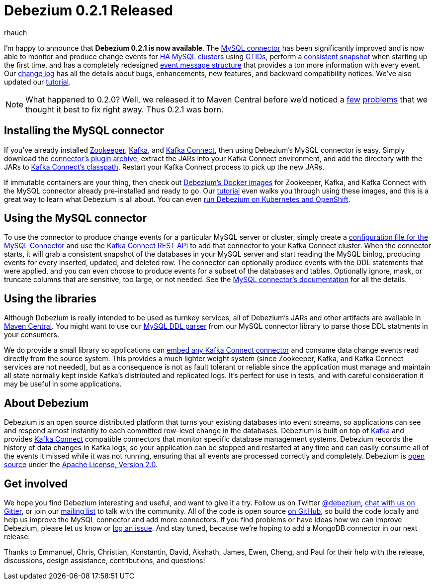 = Debezium 0.2.1 Released
rhauch
:awestruct-tags: [ releases, mysql, docker ]
:awestruct-layout: blog-post

I'm happy to announce that **Debezium 0.2.1 is now available**. The link:/docs/connectors/mysql/[MySQL connector] has been significantly improved and is now able to monitor and produce change events for link:/docs/connectors/mysql/#ha-mysql-clusters#enabling-gtids[HA MySQL clusters] using link:/docs/connectors/mysql/[GTIDs], perform a link:/docs/connectors/mysql/#snapshots[consistent snapshot] when starting up the first time, and has a completely redesigned link:/docs/connectors/mysql/#events[event message structure] that provides a ton more information with every event. Our link:/docs/releases/[change log] has all the details about bugs, enhancements, new features, and backward compatibility notices. We've also updated our link:/docs/tutorial/[tutorial].

[NOTE]
====
What happened to 0.2.0? Well, we released it to Maven Central before we'd noticed a https://issues.jboss.org/browse/DBZ-71[few] https://issues.jboss.org/browse/DBZ-72[problems] that we thought it best to fix right away. Thus 0.2.1 was born.
====

== Installing the MySQL connector

If you've already installed https://zookeeper.apache.org[Zookeeper], http://kafka.apache.org/[Kafka], and http://kafka.apache.org/documentation.html#connect[Kafka Connect], then using Debezium's MySQL connector is easy. Simply download the https://repo1.maven.org/maven2/io/debezium/debezium-connector-mysql/0.2.1/debezium-connector-mysql-0.2.1-plugin.tar.gz[connector's plugin archive], extract the JARs into your Kafka Connect environment, and add the directory with the JARs to http://docs.confluent.io/3.0.0/connect/userguide.html#installing-connector-plugins[Kafka Connect's classpath]. Restart your Kafka Connect process to pick up the new JARs.

If immutable containers are your thing, then check out https://hub.docker.com/r/debezium/[Debezium's Docker images] for Zookeeper, Kafka, and Kafka Connect with the MySQL connector already pre-installed and ready to go. Our link:/docs/tutorial/[tutorial] even walks you through using these images, and this is a great way to learn what Debezium is all about. You can even link:/blog/2016/05/31/Debezium-on-Kubernetes/[run Debezium on Kubernetes and OpenShift].

== Using the MySQL connector

To use the connector to produce change events for a particular MySQL server or cluster, simply create a link:/docs/connectors/mysql/#configuration[configuration file for the MySQL Connector] and use the link:http://docs.confluent.io/3.0.0/connect/userguide.html#rest-interface[Kafka Connect REST API] to add that connector to your Kafka Connect cluster. When the connector starts, it will grab a consistent snapshot of the databases in your MySQL server and start reading the MySQL binlog, producing events for every inserted, updated, and deleted row. The connector can optionally produce events with the DDL statements that were applied, and you can even choose to produce events for a subset of the databases and tables. Optionally ignore, mask, or truncate columns that are sensitive, too large, or not needed. See the link:/docs/connectors/mysql/[MySQL connector's documentation] for all the details.

== Using the libraries

Although Debezium is really intended to be used as turnkey services, all of Debezium's JARs and other artifacts are available in http://search.maven.org/#search%7Cga%7C1%7Cg%3A%22io.debezium%22[Maven Central]. You might want to use our link:/blog/2016/04/15/parsing-ddl/[MySQL DDL parser] from our MySQL connector library to parse those DDL statments in your consumers. 

We do provide a small library so applications can link:/docs/embedded/[embed any Kafka Connect connector] and consume data change events read directly from the source system. This provides a much lighter weight system (since Zookeeper, Kafka, and Kafka Connect services are not needed), but as a consequence is not as fault tolerant or reliable since the application must manage and maintain all state normally kept inside Kafka's distributed and replicated logs. It's perfect for use in tests, and with careful consideration it may be useful in some applications.

== About Debezium

Debezium is an open source distributed platform that turns your existing databases into event streams, so applications can see and respond almost instantly to each committed row-level change in the databases. Debezium is built on top of http://kafka.apache.org/[Kafka] and provides http://kafka.apache.org/documentation.html#connect[Kafka Connect] compatible connectors that monitor specific database management systems. Debezium records the history of data changes in Kafka logs, so your application can be stopped and restarted at any time and can easily consume all of the events it missed while it was not running, ensuring that all events are processed correctly and completely. Debezium is link:/license/[open source] under the http://www.apache.org/licenses/LICENSE-2.0.html[Apache License, Version 2.0].

== Get involved

We hope you find Debezium interesting and useful, and want to give it a try. Follow us on Twitter https://twitter.com/debezium[@debezium], https://gitter.im/debezium/user[chat with us on Gitter], or join our https://groups.google.com/forum/#!forum/debezium[mailing list] to talk with the community. All of the code is open source https://github.com/debezium/[on GitHub], so build the code locally and help us improve the MySQL connector and add more connectors. If you find problems or have ideas how we can improve Debezium, please let us know or https://issues.jboss.org/projects/DBZ/issues/[log an issue]. And stay tuned, because we're hoping to add a MongoDB connector in our next release.

Thanks to Emmanuel, Chris, Christian, Konstantin, David, Akshath, James, Ewen, Cheng, and Paul for their help with the release, discussions, design assistance, contributions, and questions!
